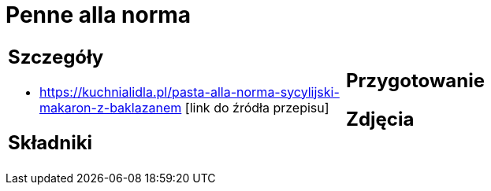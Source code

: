 = Penne alla norma

[cols=".<a,.<a"]
[frame=none]
[grid=none]
|===
|
== Szczegóły
* https://kuchnialidla.pl/pasta-alla-norma-sycylijski-makaron-z-baklazanem [link do źródła przepisu]

== Składniki

|
== Przygotowanie

== Zdjęcia
|===
